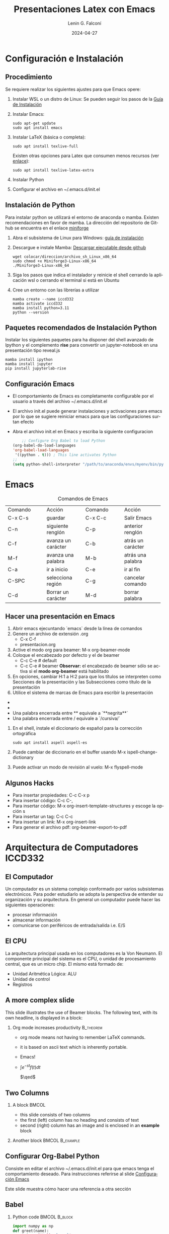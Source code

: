 #+options: ':nil *:t -:t ::t <:t H:2 \n:nil ^:t arch:headline
#+options: author:t broken-links:nil c:nil creator:nil
#+options: d:(not "LOGBOOK") date:t e:t email:nil f:t inline:t num:t
#+options: p:nil pri:nil prop:nil stat:t tags:t tasks:t tex:t
#+options: timestamp:t title:t toc:t todo:t |:t
#+title: Presentaciones Latex con Emacs
#+date: 2024-04-27
#+author: Lenin G. Falconí
#+email: lenin.falconi@epn.edu.ec
#+language: es
#+select_tags: export
#+exclude_tags: noexport
#+creator: Emacs 27.1 (Org mode 9.6.27)
#+cite_export:
#+options: H:2
#+latex_class: beamer
#+columns: %45ITEM %10BEAMER_env(Env) %10BEAMER_act(Act) %4BEAMER_col(Col) %8BEAMER_opt(Opt)
#+beamer_theme: Warsaw
#+beamer_color_theme:
#+beamer_font_theme:
#+beamer_inner_theme:
#+beamer_outer_theme:


#+LaTeX_HEADER: \usepackage{hyperref}
#+LaTeX_HEADER: \hypersetup{colorlinks=true, linkcolor=, urlcolor=blue}
#+LaTeX_HEADER: \RequirePackage{fancyvrb}
#+LaTeX_HEADER: \DefineVerbatimEnvironment{verbatim}{Verbatim}{fontsize=\scriptsize}
#+LaTeX_HEADER: \setbeamercolor{titlelike}{fg=white}

* Configuración e Instalación
** Procedimiento
:PROPERTIES:
:BEAMER_opt: allowframebreaks
:END:

Se requiere realizar los siguientes ajustes para que Emacs opere:

1. Instalar WSL o un distro de Linux: Se pueden seguir los pasos de la
   [[https://learn.microsoft.com/es-es/windows/wsl/install][Guía de Instalación]]

1. Instalar Emacs:
      #+begin_src shell
        sudo apt-get update
        sudo apt install emacs
      #+end_src
2. Instalar LaTeX (básica o completa):
      #+begin_src shell
	sudo apt install texlive-full
      #+end_src
   Existen otras opciones para Latex que consumen menos recursos (ver
   [[https://linuxconfig.org/how-to-install-latex-on-ubuntu-20-04-focal-fossa-linux][enlace]]):
      #+begin_src shell
        sudo apt install texlive-latex-extra
      #+end_src
3. Instalar Python
4. Configurar el archivo en ~/.emacs.d/init.el

** Instalación de Python
:PROPERTIES:
:BEAMER_opt: allowframebreaks
:END:

Para instalar python se utilizará el entorno de anaconda o
mamba. Existen recomendaciones en favor de mamba. La dirección del
repositorio de Github se encuentra en el enlace [[https://github.com/conda-forge/miniforge/][miniforge]]

1. Abra el subsistema  de Linux para Windows: [[https://learn.microsoft.com/es-es/windows/wsl/install][guía de instalación]]

3. Descargue e instale Mamba: [[https://github.com/conda-forge/miniforge/releases/latest/download/Miniforge3-Linux-x86_64.sh][Descargar ejecutable desde github]]
   #+begin_src shell
     wget colocar/direccion/archivo_sh_Linux_x86_64
     sudo chmod +x Miniforge3-Linux-x86_64
     ./Miniforge3-Linux-x86_64
   #+end_src
4. Siga los pasos que indica el instalador y reinicie el shell
   cerrando la aplicación wsl o cerrando el terminal si está en Ubuntu
5. Cree un entorno con las librerías a utilizar
   #+begin_src shell
     mamba create --name iccd332
     mamba activate iccd332
     mamba install python=3.11
     python --version
   #+end_src

** Paquetes recomendados de Instalación Python
Instalar los siguientes paquetes para ha disponer del shell avanzado
de Ipython y el complemento *rise* para convertir un jupyter-notebook
en una presentación tipo reveal.js

#+begin_src shell
mamba install ipython
mamba install jupyter
pip install jupyterlab-rise
#+end_src
** Configuración Emacs
:PROPERTIES:
:BEAMER_opt: allowframebreaks
:CUSTOM_ID: configEmacs
:END:

- El comportamiento de Emacs es completamente configurable por el
  usuario a través del archivo ~/.emacs.d/init.el
- El archivo init.el puede generar instalaciones y activaciones para
  emacs por lo que se sugiere reiniciar emacs para que las
  configuraciones surtan efecto
- Abra el archivo init.el en Emacs y escriba la siguiente configuracion
  #+begin_src emacs-lisp
    ;; Configure Org Babel to load Python
(org-babel-do-load-languages
'org-babel-load-languages
 '((python . t))) ; This line activates Python
;;
(setq python-shell-interpreter "/path/to/anaconda/envs/myenv/bin/python")

  #+end_src
* Emacs
#+ATTR_LATEX: :environment tabular :font \scriptsize :placement [H]
#+NAME: tabla-emacs
#+CAPTION: Comandos de Emacs
+--------------------+--------------------+--------------------+--------------------+
| Comando            | Acción             | Comando            | Acción             |
+--------------------+--------------------+--------------------+--------------------+
|  C-x C-s           |  guardar           |  C-x C-c           | Salir Emacs        |
+--------------------+--------------------+--------------------+--------------------+
|  C-n               |  siguiente renglón |  C-p               | anterior renglón   |
+--------------------+--------------------+--------------------+--------------------+
|  C-f               | avanza un carácter | C-b                | atrás un carácter  |
+--------------------+--------------------+--------------------+--------------------+
|  M-f               | avanza una palabra | M-b                | atrás una palabra  |
+--------------------+--------------------+--------------------+--------------------+
| C-a                | ir a inicio        | C-e                | ir al fin          |
+--------------------+--------------------+--------------------+--------------------+
|  C-SPC             | selecciona región  | C-g                | cancelar comando   |
+--------------------+--------------------+--------------------+--------------------+
|C-d                 | Borrar un carácter | M-d                | borrar palabra     |
+--------------------+--------------------+--------------------+--------------------+


** Hacer una presentación en Emacs
:PROPERTIES:
:BEAMER_opt: allowframebreaks
:END:

1. Abrir emacs ejecuntando `emacs` desde la línea de comandos
2. Genere un archivo de extensión .org
   - C-x C-f
   - presentacion.org
3. Active el modo org para beamer: M-x org-beamer-mode
4. Coloque el encabezado por defecto y el de beamer
   - C-c C-e # default
   - C-c C-e # beamer
     **Observar:** el encabezado de beamer sólo se
     activa si el **modo org-beamer** está habilitado
5. En opciones, cambiar H:1 a H:2 para que los títulos se interpreten
   como Secciones de la presentación y las Subsecciones como título de
   la presentación
5. Utilice el sistema de marcas de Emacs para escribir la presentación
- * Sección/Título
- ** Título Presentación/Subtítulo
- Una palabra encerrada entre ** equivale a `**negrita**`
- Una palabra encerrada entre / equivale a `/cursiva/` 
5. En el shell, instale el diccionario de español para la corrección ortográfica
   #+begin_src shell
     sudo apt install aspell aspell-es
   #+end_src
6. Puede cambiar de diccionario en el buffer usando M-x ispell-change-dictionary
7. Puede activar un modo de revisión al vuelo: M-x flyspell-mode

** Algunos Hacks
   :PROPERTIES:
   :BEAMER_opt: allowframebreaks
   :END:

- Para insertar propiedades: C-c C-x p
- Para insertar código: C-c C-,
- Para insertar código: M-x org-insert-template-structures y escoge la opción s
- Para insertar un tag: C-c C-c
- Para insertar un link: M-x org-insert-link
- Para generar el archivo pdf: org-beamer-export-to-pdf

* Arquitectura de Computadores ICCD332
** El Computador
Un computador es un sistema complejo conformado por varios subsistemas
electrónicos. Para poder estudiarlo se adopta la perspectiva de
entender su organización y su arquitectura. En general un computador
puede hacer las siguientes operaciones:

- procesar información
- almacenar información
- comunicarse con periféricos de entrada/salida i.e. E/S

** El CPU

La arquitectura principal usada en los computadores es la Von
Neumann. El componente principal del sistema es el CPU, o unidad de
procesamiento central, que es un micro chip. El mismo está formado de:

- Unidad Aritmética Lógica: ALU
- Unidad de control
- Registros

** A more complex slide
This slide illustrates the use of Beamer blocks.  The following text,
with its own headline, is displayed in a block:

*** Org mode increases productivity                               :B_theorem:
:PROPERTIES:
:BEAMER_env: theorem
:END:

- org mode means not having to remember LaTeX commands.
- it is based on ascii text which is inherently portable.
- Emacs!
- $\int e^{-st}f(t)dt$

  \hfill \(\qed\)

** Two Columns

*** A block                                                           :BMCOL:
:PROPERTIES:
:BEAMER_col: 0.4
:END:

- this slide consists of two columns
- the first (left) column has no heading and consists of text
- second (right) column has an image and is enclosed in an
      *example* block
*** Another block                                           :BMCOL:B_example:
:PROPERTIES:
:BEAMER_col: 0.6
:BEAMER_env: example
:END:

#+ATTR_LaTeX: :width \textwidth
[[file:./images/computer.png]]

** Configurar Org-Babel Python

Consiste en editar el archivo ~/.emacs.d/init.el para que emacs tenga
el comportamiento deseado. Para instrucciones referirse al slide [[#configEmacs][Configuración Emacs]]

Este slide muestra cómo hacer una referencia a otra sección

** Babel
:PROPERTIES:
:BEAMER_envargs: [t]
:END:

*** Python code                                               :BMCOL:B_block:
:PROPERTIES:
:BEAMER_col: 0.45
:BEAMER_env: block
:END:

#+name: pythonexample
#+begin_src python
import numpy as np
def greet(name):
    return f"Hello {name}"

return greet("Alice")
#+end_src

*** The output                                                :BMCOL:B_block:
:PROPERTIES:
:BEAMER_col: 0.4
:BEAMER_env: block
:BEAMER_envargs: <2->
:END:
#+RESULTS: pythonexample
Hello Alice









    
